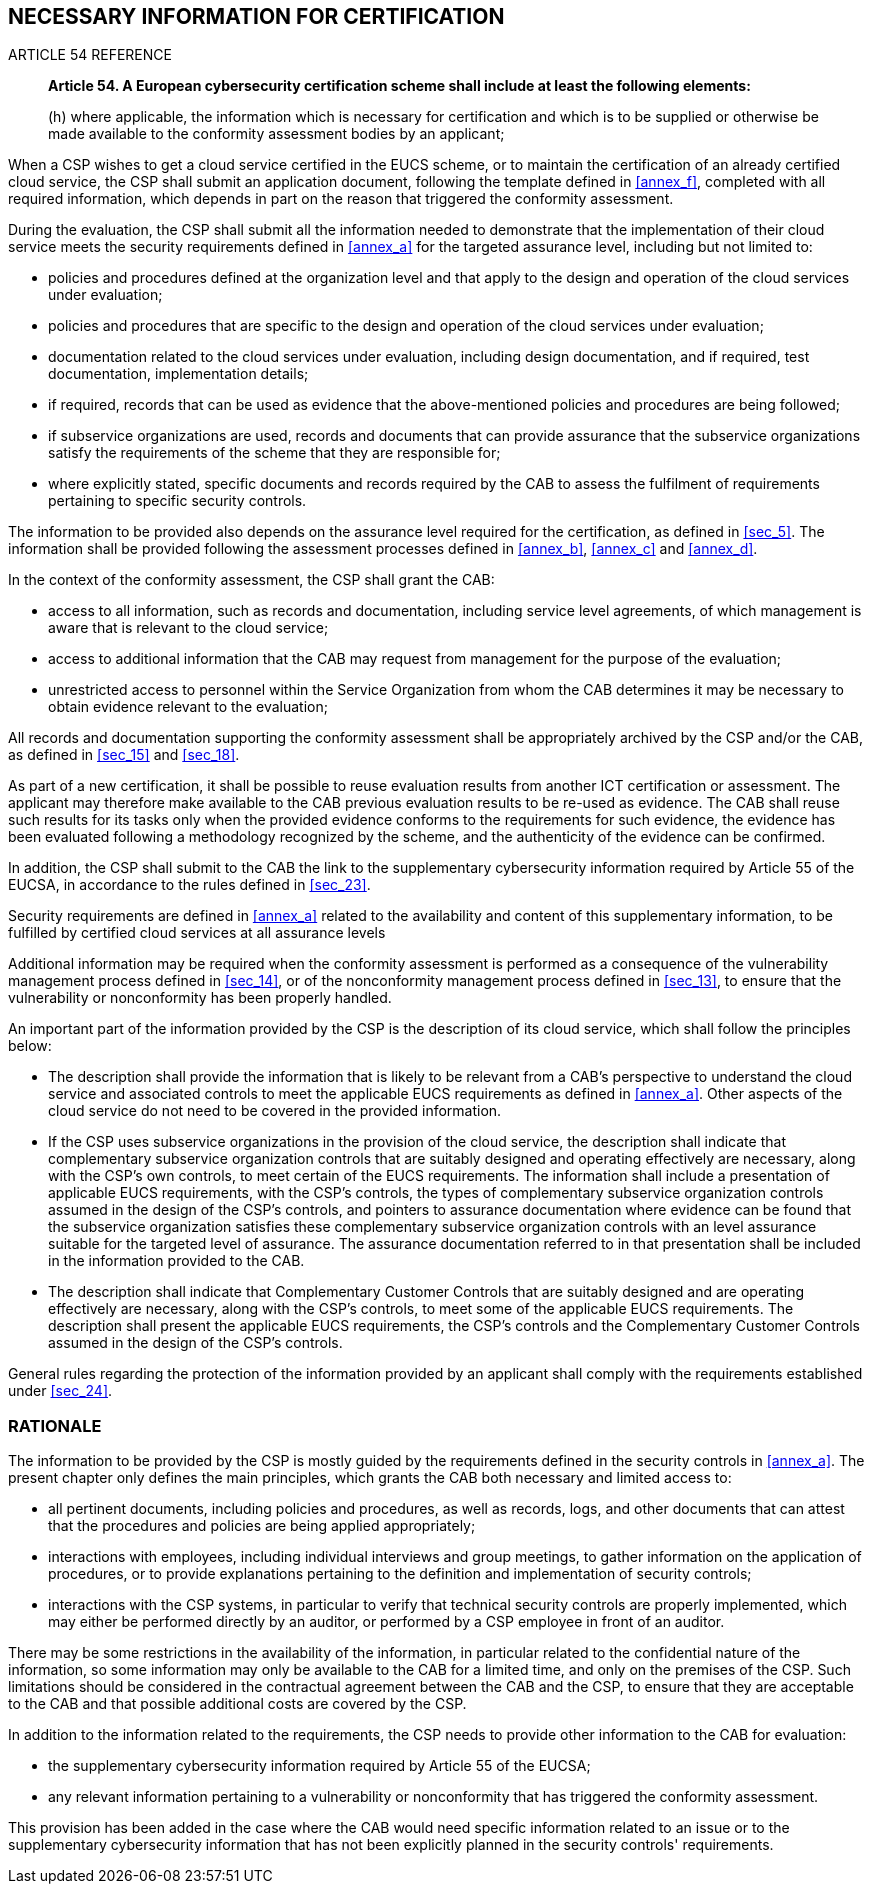 


[[sec_9]]
== NECESSARY INFORMATION FOR CERTIFICATION

.ARTICLE 54 REFERENCE
____
*Article 54. A European cybersecurity certification scheme shall include
at least the following elements:*

(h) where applicable, the information which is necessary for certification
and which is to be supplied or otherwise be made available to the
conformity assessment bodies by an applicant;
____

When a CSP wishes to get a cloud service certified in the EUCS scheme,
or to maintain the certification of an already certified cloud service,
the CSP shall submit an application document, following the template
defined in <<annex_f>>, completed with all required information, which
depends in part on the reason that triggered the conformity assessment.

During the evaluation, the CSP shall submit all the information needed
to demonstrate that the implementation of their cloud service meets
the security requirements defined in <<annex_a>> for the targeted
assurance level, including but not limited to:

* policies and procedures defined at the organization level and that
apply to the design and operation of the cloud services under evaluation;

* policies and procedures that are specific to the design and operation
of the cloud services under evaluation;

* documentation related to the cloud services under evaluation, including
design documentation, and if required, test documentation, implementation
details;

* if required, records that can be used as evidence that the above-mentioned
policies and procedures are being followed;

* if subservice organizations are used, records and documents that
can provide assurance that the subservice organizations satisfy the
requirements of the scheme that they are responsible for;

* where explicitly stated, specific documents and records required
by the CAB to assess the fulfilment of requirements pertaining to
specific security controls.

The information to be provided also depends on the assurance level
required for the certification, as defined in <<sec_5>>. The information
shall be provided following the assessment processes defined in <<annex_b>>,
<<annex_c>> and <<annex_d>>.

In the context of the conformity assessment, the CSP shall grant the
CAB:

* access to all information, such as records and documentation, including
service level agreements, of which management is aware that is relevant
to the cloud service;

* access to additional information that the CAB may request from management
for the purpose of the evaluation;

* unrestricted access to personnel within the Service Organization
from whom the CAB determines it may be necessary to obtain evidence
relevant to the evaluation;

All records and documentation supporting the conformity assessment
shall be appropriately archived by the CSP and/or the CAB, as defined
in <<sec_15>> and <<sec_18>>.

As part of a new certification, it shall be possible to reuse evaluation
results from another ICT certification or assessment. The applicant
may therefore make available to the CAB previous evaluation results
to be re-used as evidence. The CAB shall reuse such results for its
tasks only when the provided evidence conforms to the requirements
for such evidence, the evidence has been evaluated following a methodology
recognized by the scheme, and the authenticity of the evidence can
be confirmed.

In addition, the CSP shall submit to the CAB the link to the supplementary
cybersecurity information required by Article 55 of the EUCSA, in
accordance to the rules defined in <<sec_23>>.

Security requirements are defined in <<annex_a>> related to the availability
and content of this supplementary information, to be fulfilled by
certified cloud services at all assurance levels

Additional information may be required when the conformity assessment
is performed as a consequence of the vulnerability management process
defined in <<sec_14>>, or of the nonconformity management process
defined in <<sec_13>>, to ensure that the vulnerability or nonconformity
has been properly handled.

An important part of the information provided by the CSP is the description
of its cloud service, which shall follow the principles below:

* The description shall provide the information that is likely to
be relevant from a CAB's perspective to understand the cloud service
and associated controls to meet the applicable EUCS requirements as
defined in <<annex_a>>. Other aspects of the cloud service do not
need to be covered in the provided information.

* If the CSP uses subservice organizations in the provision of the
cloud service, the description shall indicate that complementary subservice
organization controls that are suitably designed and operating effectively
are necessary, along with the CSP's own controls, to meet certain
of the EUCS requirements. The information shall include a presentation
of applicable EUCS requirements, with the CSP's controls, the types
of complementary subservice organization controls assumed in the design
of the CSP's controls, and pointers to assurance documentation where
evidence can be found that the subservice organization satisfies these
complementary subservice organization controls with an level assurance
suitable for the targeted level of assurance. The assurance documentation
referred to in that presentation shall be included in the information
provided to the CAB.

* The description shall indicate that Complementary Customer Controls
that are suitably designed and are operating effectively are necessary,
along with the CSP's controls, to meet some of the applicable EUCS
requirements. The description shall present the applicable EUCS requirements,
the CSP's controls and the Complementary Customer Controls assumed
in the design of the CSP's controls.

General rules regarding the protection of the information provided
by an applicant shall comply with the requirements established under
<<sec_24>>.

=== RATIONALE

The information to be provided by the CSP is mostly guided by the
requirements defined in the security controls in <<annex_a>>. The
present chapter only defines the main principles, which grants the
CAB both necessary and limited access to:

* all pertinent documents, including policies and procedures, as well
as records, logs, and other documents that can attest that the procedures
and policies are being applied appropriately;

* interactions with employees, including individual interviews and
group meetings, to gather information on the application of procedures,
or to provide explanations pertaining to the definition and implementation
of security controls;

* interactions with the CSP systems, in particular to verify that
technical security controls are properly implemented, which may either
be performed directly by an auditor, or performed by a CSP employee
in front of an auditor.

There may be some restrictions in the availability of the information,
in particular related to the confidential nature of the information,
so some information may only be available to the CAB for a limited
time, and only on the premises of the CSP. Such limitations should
be considered in the contractual agreement between the CAB and the
CSP, to ensure that they are acceptable to the CAB and that possible
additional costs are covered by the CSP.

In addition to the information related to the requirements, the CSP
needs to provide other information to the CAB for evaluation:

* the supplementary cybersecurity information required by Article
55 of the EUCSA;

* any relevant information pertaining to a vulnerability or nonconformity
that has triggered the conformity assessment.

This provision has been added in the case where the CAB would need
specific information related to an issue or to the supplementary cybersecurity
information that has not been explicitly planned in the security controls'
requirements.

